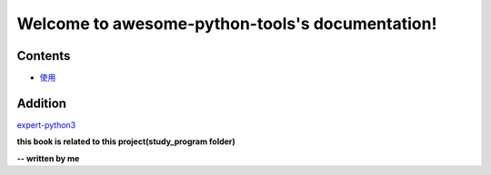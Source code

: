 Welcome to awesome-python-tools's documentation!
================================================
.. image:: https://travis-ci.org/pynickle/amazing-python.svg?branch=master
    :target: https://travis-ci.org/pynickle/amazing-python
    
.. image:: https://codebeat.co/badges/c73daf98-d5a4-44b5-aed3-f09d389c07ff
    :target: https://codebeat.co/projects/github-com-pynickle-amazing-python-master
    
.. image:: https://badges.gitter.im/amazing-python/community.svg
    :target: https://gitter.im/amazing-python/community?utm_source=badge&utm_medium=badge&utm_campaign=pr-badge

.. image:: https://hits.b3log.org/b3log/awesome-python-tools.svg
    :target: https://github.com/pynickle/awesome-python-tools
    
.. image:: https://img.shields.io/github/languages/code-size/b3log/awesome-python-tools.svg
    :target: https://github.com/pynickle/awesome-python-tools

.. image:: https://img.shields.io/github/last-commit/b3log/awesome-python-tools.svg
    :target: https://github.com/pynickle/awesome-python-tools

Contents
^^^^^^^^

- `使用`_ 

.. _使用: docs/how-to-use.rst

Addition
^^^^^^^^

expert-python3_

**this book is related to this project(study_program folder)**

**-- written by me**

.. _expert-python3 : https://github.com/pynickle/expert-python3
